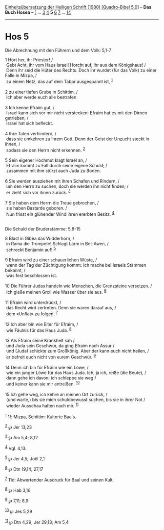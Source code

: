 :PROPERTIES:
:ID:       675c34e9-2109-4b3a-a128-1fbf70b7b834
:END:
<<navbar>>
[[../index.html][Einheitsübersetzung der Heiligen Schrift (1980)
[Quadro-Bibel 5.0]]] -- *Das Buch Hosea* -- [[file:Hos_1.html][1]] ...
[[file:Hos_3.html][3]] [[file:Hos_4.html][4]] *5* [[file:Hos_6.html][6]]
[[file:Hos_7.html][7]] ... [[file:Hos_14.html][14]]

--------------

* Hos 5
  :PROPERTIES:
  :CUSTOM_ID: hos-5
  :END:

<<verses>>

<<v1>>
**** Die Abrechnung mit den Führern und dem Volk: 5,1-7
     :PROPERTIES:
     :CUSTOM_ID: die-abrechnung-mit-den-führern-und-dem-volk-51-7
     :END:
1 Hört her, ihr Priester! /\\
 Gebt Acht, ihr vom Haus Israel! Horcht auf, ihr aus dem Königshaus! /\\
 Denn ihr seid die Hüter des Rechts. Doch ihr wurdet (für das Volk) zu
einer Falle in Mizpa, /\\
 zu einem Netz, das auf dem Tabor ausgespannt ist, ^{[[#fn1][1]]}\\
\\

<<v2>>
2 zu einer tiefen Grube in Schittim. /\\
 Ich aber werde euch alle bestrafen.\\
\\

<<v3>>
3 Ich kenne Efraim gut, /\\
 Israel kann sich vor mir nicht verstecken: Efraim hat es mit den Dirnen
getrieben, /\\
 Israel hat sich befleckt.\\
\\

<<v4>>
4 Ihre Taten verhindern, /\\
 dass sie umkehren zu ihrem Gott. Denn der Geist der Unzucht steckt in
ihnen, /\\
 sodass sie den Herrn nicht erkennen. ^{[[#fn2][2]]}\\
\\

<<v5>>
5 Sein eigener Hochmut klagt Israel an, /\\
 Efraim kommt zu Fall durch seine eigene Schuld; /\\
 zusammen mit ihm stürzt auch Juda zu Boden.\\
\\

<<v6>>
6 Sie werden ausziehen mit ihren Schafen und Rindern, /\\
 um den Herrn zu suchen, doch sie werden ihn nicht finden; /\\
 er zieht sich vor ihnen zurück. ^{[[#fn3][3]]}\\
\\

<<v7>>
7 Sie haben dem Herrn die Treue gebrochen, /\\
 sie haben Bastarde geboren. /\\
 Nun frisst ein glühender Wind ihren ererbten Besitz. ^{[[#fn4][4]]}\\
\\

<<v8>>
**** Die Schuld der Bruderstämme: 5,8-15
     :PROPERTIES:
     :CUSTOM_ID: die-schuld-der-bruderstämme-58-15
     :END:
8 Blast in Gibea das Widderhorn, /\\
 in Rama die Trompete! Schlagt Lärm in Bet-Awen, /\\
 schreckt Benjamin auf! ^{[[#fn5][5]]}\\
\\

<<v9>>
9 Efraim wird zu einer schauerlichen Wüste, /\\
 wenn der Tag der Züchtigung kommt. Ich mache bei Israels Stämmen
bekannt, /\\
 was fest beschlossen ist.\\
\\

<<v10>>
10 Die Führer Judas handeln wie Menschen, die Grenzsteine versetzen. /\\
 Ich gieße meinen Groll wie Wasser über sie aus. ^{[[#fn6][6]]}\\
\\

<<v11>>
11 Efraim wird unterdrückt, /\\
 das Recht wird zertreten. Denn sie waren darauf aus, /\\
 dem «Unflat» zu folgen. ^{[[#fn7][7]]}\\
\\

<<v12>>
12 Ich aber bin wie Eiter für Efraim, /\\
 wie Fäulnis für das Haus Juda. ^{[[#fn8][8]]}\\
\\

<<v13>>
13 Als Efraim seine Krankheit sah /\\
 und Juda sein Geschwür, da ging Efraim nach Assur /\\
 und (Juda) schickte zum Großkönig. Aber der kann euch nicht heilen, /\\
 er befreit euch nicht von eurem Geschwür. ^{[[#fn9][9]]}\\
\\

<<v14>>
14 Denn ich bin für Efraim wie ein Löwe, /\\
 wie ein junger Löwe für das Haus Juda. Ich, ja ich, reiße (die Beute),
/\\
 dann gehe ich davon; ich schleppe sie weg /\\
 und keiner kann sie mir entreißen. ^{[[#fn10][10]]}\\
\\

<<v15>>
15 Ich gehe weg, ich kehre an meinen Ort zurück, /\\
 (und warte,) bis sie mich schuldbewusst suchen, bis sie in ihrer Not
/\\
 wieder Ausschau halten nach mir. ^{[[#fn11][11]]}\\
\\

^{[[#fnm1][1]]} 1f: Mizpa, Schittim: Kultorte Baals.

^{[[#fnm2][2]]} ℘ Jer 13,23

^{[[#fnm3][3]]} ℘ Am 5,4; 8,12

^{[[#fnm4][4]]} Vgl. 4,13.

^{[[#fnm5][5]]} ℘ Jer 4,5; Joël 2,1

^{[[#fnm6][6]]} ℘ Dtn 19,14; 27,17

^{[[#fnm7][7]]} 11d: Abwertender Ausdruck für Baal und seinen Kult.

^{[[#fnm8][8]]} ℘ Hab 3,16

^{[[#fnm9][9]]} ℘ 7,11; 8,9

^{[[#fnm10][10]]} ℘ Jes 5,29

^{[[#fnm11][11]]} ℘ Dtn 4,29; Jer 29,13; Am 5,4
